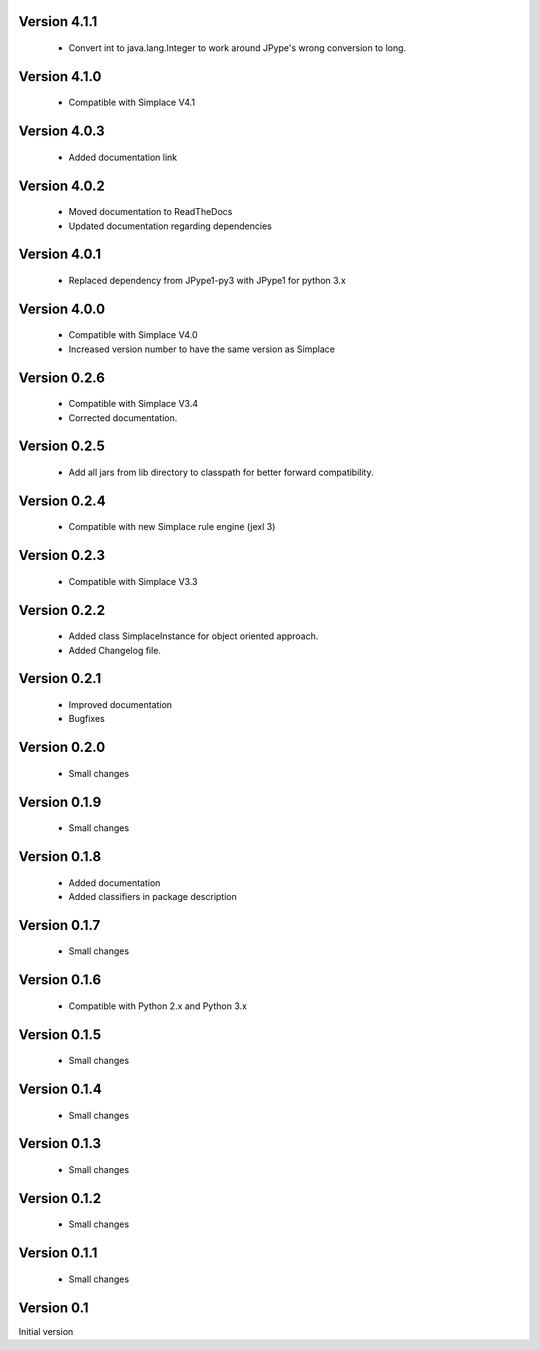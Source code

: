 Version 4.1.1
~~~~~~~~~~~~~
 * Convert int to java.lang.Integer to work around JPype's wrong conversion to long.

Version 4.1.0
~~~~~~~~~~~~~
 * Compatible with Simplace V4.1

Version 4.0.3
~~~~~~~~~~~~~
 * Added documentation link

Version 4.0.2
~~~~~~~~~~~~~
 * Moved documentation to ReadTheDocs
 * Updated documentation regarding dependencies

Version 4.0.1
~~~~~~~~~~~~~
 * Replaced dependency from JPype1-py3 with JPype1 for python 3.x

Version 4.0.0
~~~~~~~~~~~~~
 * Compatible with Simplace V4.0
 * Increased version number to have the same version as Simplace 

Version 0.2.6
~~~~~~~~~~~~~
 * Compatible with Simplace V3.4
 * Corrected documentation.

Version 0.2.5
~~~~~~~~~~~~~
 * Add all jars from lib directory to classpath for better forward compatibility.

Version 0.2.4
~~~~~~~~~~~~~
 * Compatible with new Simplace rule engine (jexl 3)

Version 0.2.3
~~~~~~~~~~~~~
 * Compatible with Simplace V3.3

Version 0.2.2
~~~~~~~~~~~~~
 * Added class SimplaceInstance for object oriented approach.
 * Added Changelog file.
 
Version 0.2.1
~~~~~~~~~~~~~
 * Improved documentation
 * Bugfixes

Version 0.2.0
~~~~~~~~~~~~~
 * Small changes

Version 0.1.9
~~~~~~~~~~~~~
 * Small changes

Version 0.1.8
~~~~~~~~~~~~~
 * Added documentation
 * Added classifiers in package description

Version 0.1.7
~~~~~~~~~~~~~
 * Small changes

Version 0.1.6
~~~~~~~~~~~~~
 * Compatible with Python 2.x and Python 3.x

Version 0.1.5
~~~~~~~~~~~~~
 * Small changes

Version 0.1.4
~~~~~~~~~~~~~
 * Small changes

Version 0.1.3
~~~~~~~~~~~~~
 * Small changes

Version 0.1.2
~~~~~~~~~~~~~
 * Small changes

Version 0.1.1
~~~~~~~~~~~~~
 * Small changes

Version 0.1
~~~~~~~~~~~~~
Initial version